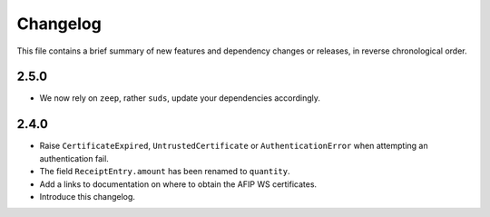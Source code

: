 Changelog
=========

This file contains a brief summary of new features and dependency changes or
releases, in reverse chronological order.

2.5.0
-----

* We now rely on ``zeep``, rather ``suds``, update your dependencies
  accordingly.

2.4.0
-----

* Raise ``CertificateExpired``, ``UntrustedCertificate`` or
  ``AuthenticationError`` when attempting an authentication fail.
* The field ``ReceiptEntry.amount`` has been renamed to ``quantity``.
* Add a links to documentation on where to obtain the AFIP WS certificates.
* Introduce this changelog.
